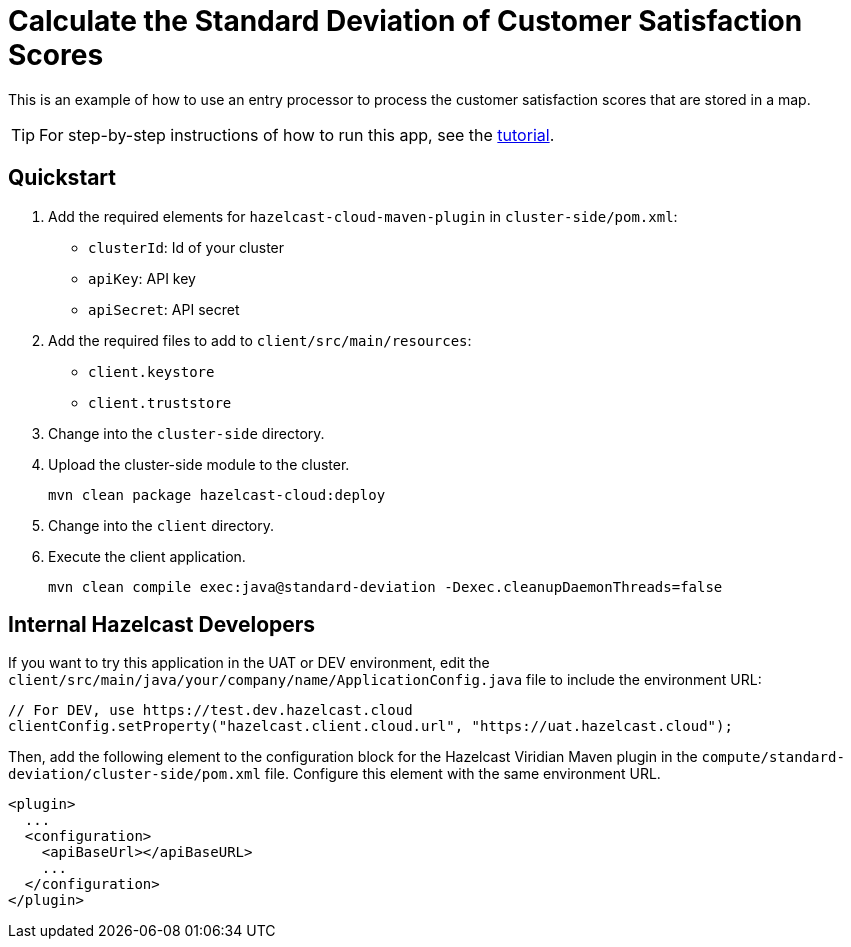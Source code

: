 = Calculate the Standard Deviation of Customer Satisfaction Scores
:experimental: true

This is an example of how to use an entry processor to process the customer satisfaction scores that are stored in a map.

TIP: For step-by-step instructions of how to run this app, see the link:https://docs.hazelcast.com/tutorials/compute-standard-deviation[tutorial].

== Quickstart

. Add the required elements for `hazelcast-cloud-maven-plugin` in `cluster-side/pom.xml`:

- `clusterId`: Id of your cluster

- `apiKey`: API key

- `apiSecret`: API secret

. Add the required files to add to `client/src/main/resources`:

- `client.keystore`

- `client.truststore`

. Change into the `cluster-side` directory.

. Upload the cluster-side module to the cluster.
+
```bash
mvn clean package hazelcast-cloud:deploy
```

. Change into the `client` directory.
. Execute the client application.
+
```bash
mvn clean compile exec:java@standard-deviation -Dexec.cleanupDaemonThreads=false
```

== Internal Hazelcast Developers

If you want to try this application in the UAT or DEV environment, edit the `client/src/main/java/your/company/name/ApplicationConfig.java` file to include the environment URL:

```java
// For DEV, use https://test.dev.hazelcast.cloud
clientConfig.setProperty("hazelcast.client.cloud.url", "https://uat.hazelcast.cloud");
```

Then, add the following element to the configuration block for the Hazelcast Viridian Maven plugin in the `compute/standard-deviation/cluster-side/pom.xml` file. Configure this element with the same environment URL.

```xml
<plugin>
  ...
  <configuration>
    <apiBaseUrl></apiBaseURL>
    ...
  </configuration>
</plugin>
```